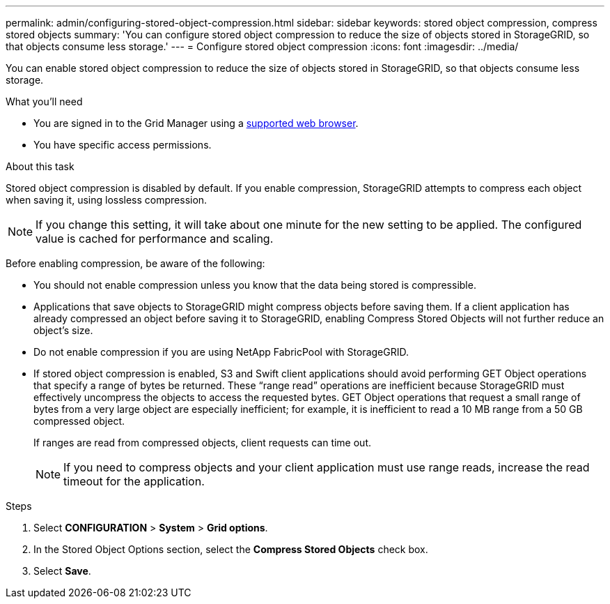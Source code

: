 ---
permalink: admin/configuring-stored-object-compression.html
sidebar: sidebar
keywords: stored object compression, compress stored objects 
summary: 'You can configure stored object compression to reduce the size of objects stored in StorageGRID, so that objects consume less storage.'
---
= Configure stored object compression
:icons: font
:imagesdir: ../media/

[.lead]
You can enable stored object compression to reduce the size of objects stored in StorageGRID, so that objects consume less storage.

.What you'll need
* You are signed in to the Grid Manager using a link:../admin/web-browser-requirements.html[supported web browser].
* You have specific access permissions.

.About this task
Stored object compression is disabled by default. If you enable compression, StorageGRID attempts to compress each object when saving it, using lossless compression.

NOTE: If you change this setting, it will take about one minute for the new setting to be applied. The configured value is cached for performance and scaling.

Before enabling compression, be aware of the following:

* You should not enable compression unless you know that the data being stored is compressible.
* Applications that save objects to StorageGRID might compress objects before saving them. If a client application has already compressed an object before saving it to StorageGRID, enabling Compress Stored Objects will not further reduce an object's size.
* Do not enable compression if you are using NetApp FabricPool with StorageGRID.
* If stored object compression is enabled, S3 and Swift client applications should avoid performing GET Object operations that specify a range of bytes be returned. These "`range read`" operations are inefficient because StorageGRID must effectively uncompress the objects to access the requested bytes. GET Object operations that request a small range of bytes from a very large object are especially inefficient; for example, it is inefficient to read a 10 MB range from a 50 GB compressed object.
+
If ranges are read from compressed objects, client requests can time out.
+
NOTE: If you need to compress objects and your client application must use range reads, increase the read timeout for the application.

.Steps

//. From the top of the Grid Manager, select the help icon and select *API documentation*.
//. Select *Go to private API documentation*.
//+
//NOTE: The StorageGRID API endpoints that are marked “Private” are subject to change without notice. StorageGRID private endpoints also ignore the API version of the request.

//. In the *grid-config* section, select the following endpoint to determine the current setting for `objectCompression` (the default is `false`):
//+
//`GET ​/private​/grid-config`

//. Select *Try it out*.

//. Select *Execute*.

//. As required, use the following endpoint to update the setting for `objectCompression`:
//+
//`PUT ​/private​/grid-config`

. Select *CONFIGURATION* > *System* > *Grid options*.
. In the Stored Object Options section, select the *Compress Stored Objects* check box.
. Select *Save*.
